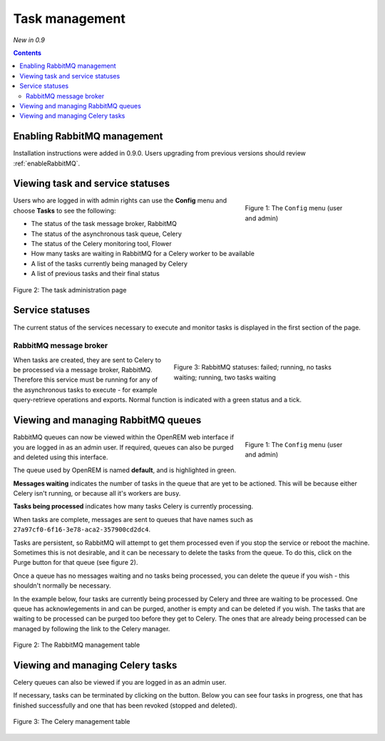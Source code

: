 Task management
***************
*New in 0.9*

.. contents::

Enabling RabbitMQ management
============================

Installation instructions were added in 0.9.0. Users upgrading from previous versions should review
:ref:`enableRabbitMQ`.


Viewing task and service statuses
=================================

.. figure:: img/ConfigMenu.png
   :figwidth: 30%
   :align: right
   :alt: Config options

   Figure 1: The ``Config`` menu (user and admin)

Users who are logged in with admin rights can use the **Config** menu and choose **Tasks** to see the following:

* The status of the task message broker, RabbitMQ
* The status of the asynchronous task queue, Celery
* The status of the Celery monitoring tool, Flower
* How many tasks are waiting in RabbitMQ for a Celery worker to be available
* A list of the tasks currently being managed by Celery
* A list of previous tasks and their final status

.. figure:: img/tasks3waiting4inprogress.png
   :figwidth: 100%
   :align: center
   :alt: Task and service status

   Figure 2: The task administration page

Service statuses
================
The current status of the services necessary to execute and monitor tasks is displayed in the first section of the page.

RabbitMQ message broker
-----------------------

.. figure:: img/tasksrabbitstatuses.png
   :figwidth: 50%
   :align: right
   :alt: RabbitMQ status

   Figure 3: RabbitMQ statuses: failed; running, no tasks waiting; running, two tasks waiting





When tasks are created, they are sent to Celery to be processed via a message broker, RabbitMQ. Therefore this service
must be running for any of the asynchronous tasks to execute - for example query-retrieve operations and exports.
Normal function is indicated with a green status and a tick.












Viewing and managing RabbitMQ queues
====================================

.. figure:: img/ConfigMenu.png
   :figwidth: 30%
   :align: right
   :alt: Config options

   Figure 1: The ``Config`` menu (user and admin)

RabbitMQ queues can now be viewed within the OpenREM web interface if you are logged in as an admin user. If required,
queues can also be purged and deleted using this interface.

The queue used by OpenREM is named **default**, and is highlighted in green.

**Messages waiting** indicates the number of tasks in the queue that are yet to be actioned.
This will be because either Celery isn't running, or because all it's workers are busy.

**Tasks being processed** indicates how many tasks Celery is currently processing.

When tasks are complete, messages are sent to queues that have names such as ``27a97cf0-6f16-3e78-aca2-357900cd2dc4``.

Tasks are persistent, so RabbitMQ will attempt to get them processed even if you stop the service or reboot the
machine. Sometimes this is not desirable, and it can be necessary to delete the tasks from the queue. To do this, click
on the Purge button for that queue (see figure 2).

Once a queue has no messages waiting and no tasks being processed, you can delete the queue if you wish - this shouldn't
normally be necessary.

In the example below, four tasks are currently being processed by Celery and three are waiting to be processed. One
queue has acknowlegements in and can be purged, another is empty and can be deleted if you wish. The tasks that are
waiting to be processed can be purged too before they get to Celery. The ones that are already being processed can be
managed by following the link to the Celery manager.

.. figure:: img/rabbitmqadmin.png
   :figwidth: 100%
   :align: center
   :alt: List of RabbitMQ queues

   Figure 2: The RabbitMQ management table

Viewing and managing Celery tasks
=================================

Celery queues can also be viewed if you are logged in as an admin user.

If necessary, tasks can be terminated by clicking on the button. Below you can see four tasks in progress, one that has
finished successfully and one that has been revoked (stopped and deleted).

.. figure:: img/celeryadmin.png
   :figwidth: 100%
   :align: center
   :alt: List of Celery tasks

   Figure 3: The Celery management table